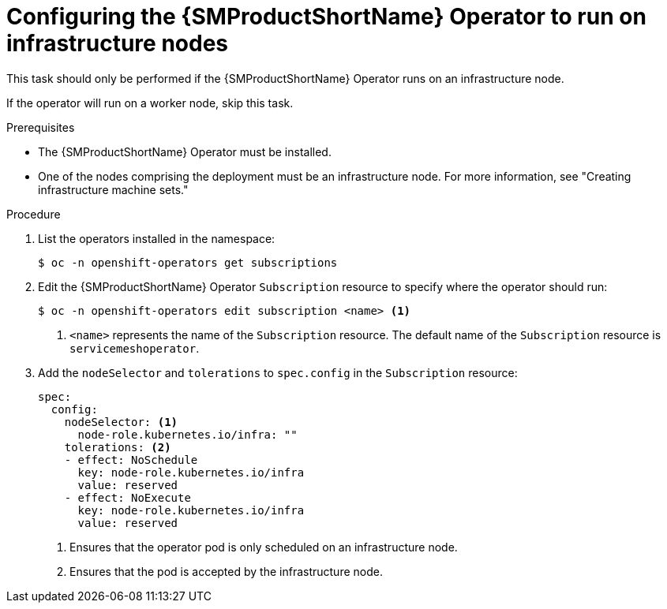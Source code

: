 // Module included in the following assemblies:
//
// * service_mesh/v2x/ossm-deployment-models.adoc

:_mod-docs-content-type: PROCEDURE
[id="ossm-config-operator-infrastructure-node_{context}"]
= Configuring the {SMProductShortName} Operator to run on infrastructure nodes

This task should only be performed if the {SMProductShortName} Operator runs on an infrastructure node.

If the operator will run on a worker node, skip this task.

.Prerequisites

* The {SMProductShortName} Operator must be installed.

* One of the nodes comprising the deployment must be an infrastructure node. For more information, see "Creating infrastructure machine sets."

.Procedure

. List the operators installed in the namespace:
+
[source,terminal]
----
$ oc -n openshift-operators get subscriptions
----

. Edit the {SMProductShortName} Operator `Subscription` resource to specify where the operator should run:
+
[source,terminal]
----
$ oc -n openshift-operators edit subscription <name> <1>
----
<1> `<name>` represents the name of the `Subscription` resource. The default name of the `Subscription` resource is `servicemeshoperator`.

. Add the `nodeSelector` and `tolerations` to `spec.config` in the `Subscription` resource:
+
[source,yaml]
----
spec:
  config:
    nodeSelector: <1>
      node-role.kubernetes.io/infra: ""
    tolerations: <2>
    - effect: NoSchedule
      key: node-role.kubernetes.io/infra
      value: reserved
    - effect: NoExecute
      key: node-role.kubernetes.io/infra
      value: reserved
----
<1> Ensures that the operator pod is only scheduled on an infrastructure node.
<2> Ensures that the pod is accepted by the infrastructure node.